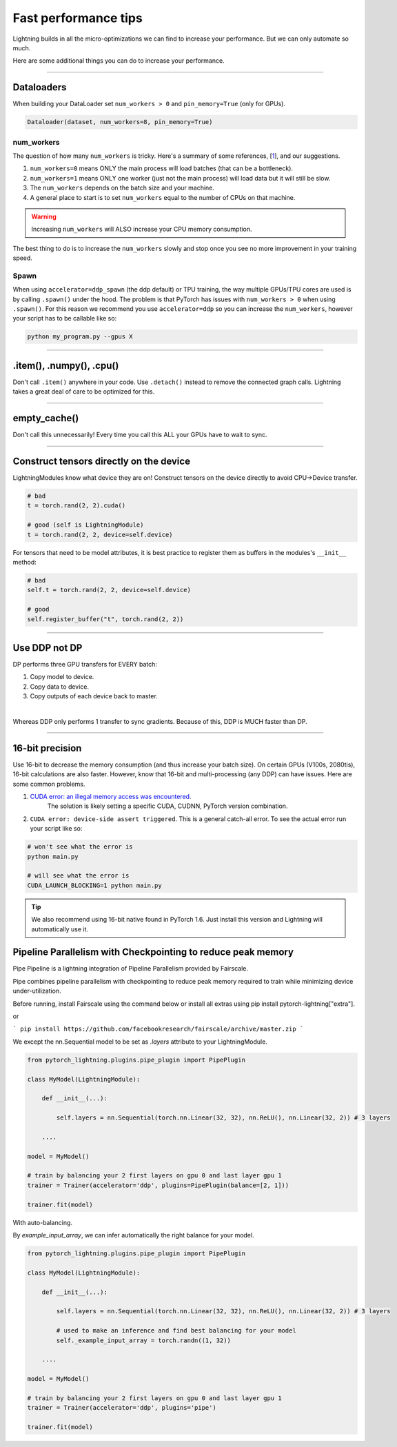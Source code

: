 .. _performance:

Fast performance tips
=====================
Lightning builds in all the micro-optimizations we can find to increase your performance.
But we can only automate so much.

Here are some additional things you can do to increase your performance.

----------

Dataloaders
-----------
When building your DataLoader set ``num_workers > 0`` and ``pin_memory=True`` (only for GPUs).

.. code-block:: python

    Dataloader(dataset, num_workers=8, pin_memory=True)

num_workers
^^^^^^^^^^^
The question of how many ``num_workers`` is tricky. Here's a summary of
some references, [`1 <https://discuss.pytorch.org/t/guidelines-for-assigning-num-workers-to-dataloader/813>`_], and our suggestions.

1. ``num_workers=0`` means ONLY the main process will load batches (that can be a bottleneck).
2. ``num_workers=1`` means ONLY one worker (just not the main process) will load data but it will still be slow.
3. The ``num_workers`` depends on the batch size and your machine.
4. A general place to start is to set ``num_workers`` equal to the number of CPUs on that machine.

.. warning:: Increasing ``num_workers`` will ALSO increase your CPU memory consumption.

The best thing to do is to increase the ``num_workers`` slowly and stop once you see no more improvement in your training speed.

Spawn
^^^^^
When using ``accelerator=ddp_spawn`` (the ddp default) or TPU training, the way multiple GPUs/TPU cores are used is by calling ``.spawn()`` under the hood.
The problem is that PyTorch has issues with ``num_workers > 0`` when using ``.spawn()``. For this reason we recommend you
use ``accelerator=ddp`` so you can increase the ``num_workers``, however your script has to be callable like so:

.. code-block:: bash

    python my_program.py --gpus X

----------

.item(), .numpy(), .cpu()
-------------------------
Don't call ``.item()`` anywhere in your code. Use ``.detach()`` instead to remove the connected graph calls. Lightning
takes a great deal of care to be optimized for this.

----------

empty_cache()
-------------
Don't call this unnecessarily! Every time you call this ALL your GPUs have to wait to sync.

----------

Construct tensors directly on the device
----------------------------------------
LightningModules know what device they are on! Construct tensors on the device directly to avoid CPU->Device transfer.

.. code-block:: python

    # bad
    t = torch.rand(2, 2).cuda()

    # good (self is LightningModule)
    t = torch.rand(2, 2, device=self.device)


For tensors that need to be model attributes, it is best practice to register them as buffers in the modules's
``__init__`` method:

.. code-block:: python

    # bad
    self.t = torch.rand(2, 2, device=self.device)

    # good
    self.register_buffer("t", torch.rand(2, 2))

----------

Use DDP not DP
--------------
DP performs three GPU transfers for EVERY batch:

1. Copy model to device.
2. Copy data to device.
3. Copy outputs of each device back to master.

|

Whereas DDP only performs 1 transfer to sync gradients. Because of this, DDP is MUCH faster than DP.

----------

16-bit precision
----------------
Use 16-bit to decrease the memory consumption (and thus increase your batch size). On certain GPUs (V100s, 2080tis), 16-bit calculations are also faster.
However, know that 16-bit and multi-processing (any DDP) can have issues. Here are some common problems.

1. `CUDA error: an illegal memory access was encountered <https://github.com/pytorch/pytorch/issues/21819>`_.
    The solution is likely setting a specific CUDA, CUDNN, PyTorch version combination.
2. ``CUDA error: device-side assert triggered``. This is a general catch-all error. To see the actual error run your script like so:

.. code-block:: bash

    # won't see what the error is
    python main.py

    # will see what the error is
    CUDA_LAUNCH_BLOCKING=1 python main.py

.. tip:: We also recommend using 16-bit native found in PyTorch 1.6. Just install this version and Lightning will automatically use it.


Pipeline Parallelism with Checkpointing to reduce peak memory
-------------------------------------------------------------

Pipe Pipeline is a lightning integration of Pipeline Parallelism provided by Fairscale.

Pipe combines pipeline parallelism with checkpointing to reduce peak memory required to train while minimizing device under-utilization.

Before running, install Fairscale using the command below or install all extras using pip install pytorch-lightning["extra"].

or

```
pip install https://github.com/facebookresearch/fairscale/archive/master.zip
```

We except the nn.Sequential model to be set as `.layers` attribute to your LightningModule.


.. code-block:: bash

    from pytorch_lightning.plugins.pipe_plugin import PipePlugin

    class MyModel(LightningModule):

        def __init__(...):

            self.layers = nn.Sequential(torch.nn.Linear(32, 32), nn.ReLU(), nn.Linear(32, 2)) # 3 layers

        ....

    model = MyModel()

    # train by balancing your 2 first layers on gpu 0 and last layer gpu 1
    trainer = Trainer(accelerator='ddp', plugins=PipePlugin(balance=[2, 1]))

    trainer.fit(model)


With auto-balancing.

By `example_input_array`, we can infer automatically the right balance for your model.

.. code-block:: bash

    from pytorch_lightning.plugins.pipe_plugin import PipePlugin

    class MyModel(LightningModule):

        def __init__(...):

            self.layers = nn.Sequential(torch.nn.Linear(32, 32), nn.ReLU(), nn.Linear(32, 2)) # 3 layers

            # used to make an inference and find best balancing for your model
            self._example_input_array = torch.randn((1, 32))

        ....

    model = MyModel()

    # train by balancing your 2 first layers on gpu 0 and last layer gpu 1
    trainer = Trainer(accelerator='ddp', plugins='pipe')

    trainer.fit(model)
